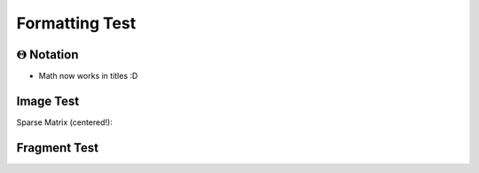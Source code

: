 .. This tests slides for: 1) consistent left-alignment, 2) using math in titles, and 3) using images 

.. avmetadata::
   :author: Nolan Platt

===================
Formatting Test
===================

:math:`\Theta` Notation  
=============================

.. revealjs-slide::

* Math now works in titles :D


Image Test
=============================

.. revealjs-slide::

.. rst-class:: center

Sparse Matrix (centered!):

.. image:: /Images/Sparse.png
   :width: 500
   :align: center
   :alt: Sparse Matrix


Fragment Test
=============================
.. revealjs-slide::

.. revealjs-fragments::

   * fragment #1 
   * fragment #2
   * fragment #3